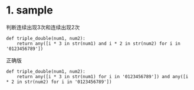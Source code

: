 * 1. sample

判断连续出现3次和连续出现2次

#+begin_example
  def triple_double(num1, num2):
      return any([i * 3 in str(num1) and i * 2 in str(num2) for i in '0123456789'])
#+end_example

正确版

#+begin_example
  def triple_double(num1, num2):
      return any([i * 3 in str(num1) for i in '0123456789']) and any([i * 2 in str(num2) for i in '0123456789'])
#+end_example
